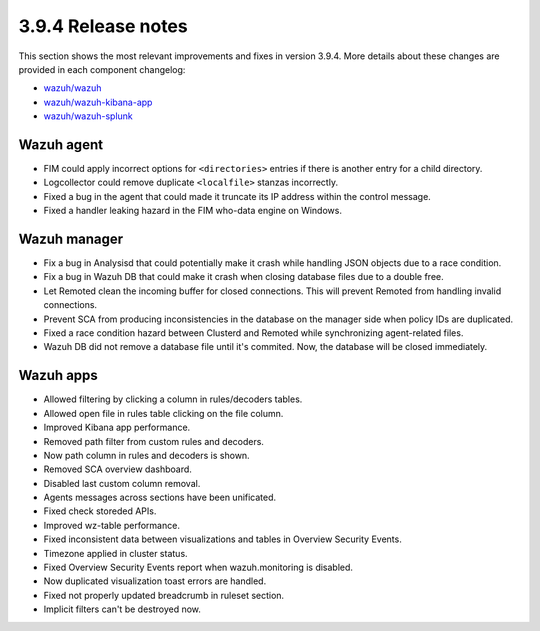 .. Copyright (C) 2019 Wazuh, Inc.

.. _release_3_9_4:

3.9.4 Release notes
===================

This section shows the most relevant improvements and fixes in version 3.9.4. More details about these changes are provided in each component changelog:

- `wazuh/wazuh <https://github.com/wazuh/wazuh/blob/v3.9.4/CHANGELOG.md>`_
- `wazuh/wazuh-kibana-app <https://github.com/wazuh/wazuh-kibana-app/blob/v3.9.4-7.2.0/CHANGELOG.md>`_
- `wazuh/wazuh-splunk <https://github.com/wazuh/wazuh-splunk/blob/v3.9.4-7.3.0/CHANGELOG.md>`_

Wazuh agent
-----------

- FIM could apply incorrect options for ``<directories>`` entries if there is another entry for a child directory.
- Logcollector could remove duplicate ``<localfile>`` stanzas incorrectly.
- Fixed a bug in the agent that could made it truncate its IP address within the control message.
- Fixed a handler leaking hazard in the FIM who-data engine on Windows.

Wazuh manager
-------------

- Fix a bug in Analysisd that could potentially make it crash while handling JSON objects due to a race condition.
- Fix a bug in Wazuh DB that could make it crash when closing database files due to a double free.
- Let Remoted clean the incoming buffer for closed connections. This will prevent Remoted from handling invalid connections.
- Prevent SCA from producing inconsistencies in the database on the manager side when policy IDs are duplicated.
- Fixed a race condition hazard between Clusterd and Remoted while synchronizing agent-related files.
- Wazuh DB did not remove a database file until it's commited. Now, the database will be closed immediately.

Wazuh apps
----------

- Allowed filtering by clicking a column in rules/decoders tables.
- Allowed open file in rules table clicking on the file column.
- Improved Kibana app performance.
- Removed path filter from custom rules and decoders.
- Now path column in rules and decoders is shown.
- Removed SCA overview dashboard.
- Disabled last custom column removal.
- Agents messages across sections have been unificated.
- Fixed check storeded APIs.
- Improved wz-table performance.
- Fixed inconsistent data between visualizations and tables in Overview Security Events.
- Timezone applied in cluster status.
- Fixed Overview Security Events report when wazuh.monitoring is disabled.
- Now duplicated visualization toast errors are handled.
- Fixed not properly updated breadcrumb in ruleset section.
- Implicit filters can't be destroyed now.
